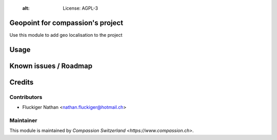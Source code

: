     :alt: License: AGPL-3

Geopoint for compassion's project
=================================

Use this module to add geo localisation to the project

Usage
=====


Known issues / Roadmap
======================


Credits
=======

Contributors
------------

* Fluckiger Nathan <nathan.fluckiger@hotmail.ch>

Maintainer
----------

This module is maintained by `Compassion Switzerland <https://www.compassion.ch>`.
